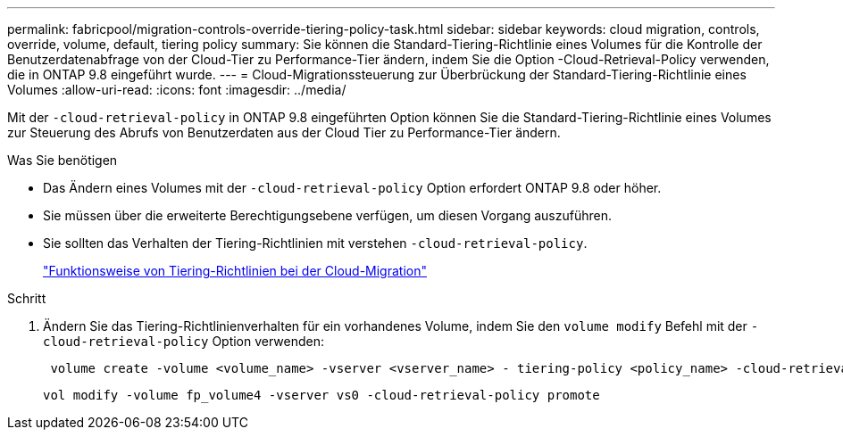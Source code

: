 ---
permalink: fabricpool/migration-controls-override-tiering-policy-task.html 
sidebar: sidebar 
keywords: cloud migration, controls, override, volume, default, tiering policy 
summary: Sie können die Standard-Tiering-Richtlinie eines Volumes für die Kontrolle der Benutzerdatenabfrage von der Cloud-Tier zu Performance-Tier ändern, indem Sie die Option -Cloud-Retrieval-Policy verwenden, die in ONTAP 9.8 eingeführt wurde. 
---
= Cloud-Migrationssteuerung zur Überbrückung der Standard-Tiering-Richtlinie eines Volumes
:allow-uri-read: 
:icons: font
:imagesdir: ../media/


[role="lead"]
Mit der `-cloud-retrieval-policy` in ONTAP 9.8 eingeführten Option können Sie die Standard-Tiering-Richtlinie eines Volumes zur Steuerung des Abrufs von Benutzerdaten aus der Cloud Tier zu Performance-Tier ändern.

.Was Sie benötigen
* Das Ändern eines Volumes mit der `-cloud-retrieval-policy` Option erfordert ONTAP 9.8 oder höher.
* Sie müssen über die erweiterte Berechtigungsebene verfügen, um diesen Vorgang auszuführen.
* Sie sollten das Verhalten der Tiering-Richtlinien mit verstehen `-cloud-retrieval-policy`.
+
link:tiering-policies-concept.html#how-tiering-policies-work-with-cloud-migration["Funktionsweise von Tiering-Richtlinien bei der Cloud-Migration"]



.Schritt
. Ändern Sie das Tiering-Richtlinienverhalten für ein vorhandenes Volume, indem Sie den `volume modify` Befehl mit der `-cloud-retrieval-policy` Option verwenden:
+
[listing]
----
 volume create -volume <volume_name> -vserver <vserver_name> - tiering-policy <policy_name> -cloud-retrieval-policy
----
+
[listing]
----
vol modify -volume fp_volume4 -vserver vs0 -cloud-retrieval-policy promote
----


